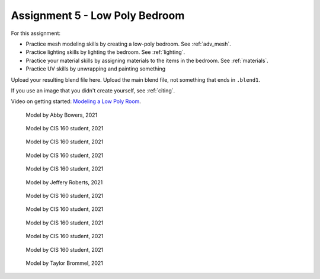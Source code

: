 .. _Assignment_05:

Assignment 5 - Low Poly Bedroom
===============================

For this assignment:

* Practice mesh modeling skills by creating a low-poly bedroom. See :ref:`adv_mesh`.
* Practice lighting skills by lighting the bedroom. See :ref:`lighting`.
* Practice your material skills by assigning materials to the items in the bedroom. See :ref:`materials`.
* Practice UV skills by unwrapping and painting something

Upload your resulting blend file here. Upload the main blend file, not something
that ends in ``.blend1``.

If you use an image that you didn't create yourself, see :ref:`citing`.

Video on getting started:
`Modeling a Low Poly Room <https://simpsoncollege.hosted.panopto.com/Panopto/Pages/Viewer.aspx?id=58c02b24-4b02-43c9-b982-ad1d0159e0d7>`_.


.. figure:: 1.png

    Model by Abby Bowers, 2021

.. figure:: 2.png

    Model by CIS 160 student, 2021

.. figure:: 3.png

    Model by CIS 160 student, 2021

.. figure:: 4.png

    Model by CIS 160 student, 2021

.. figure:: 5.png

    Model by CIS 160 student, 2021

.. figure:: 6.png

    Model by Jeffery Roberts, 2021

.. figure:: 7.png

    Model by CIS 160 student, 2021

.. figure:: 8.png

    Model by CIS 160 student, 2021

.. figure:: 9.png

    Model by CIS 160 student, 2021

.. figure:: 10.png

    Model by CIS 160 student, 2021

.. figure:: 11.png

    Model by CIS 160 student, 2021

.. figure:: 12.png

    Model by Taylor Brommel, 2021

